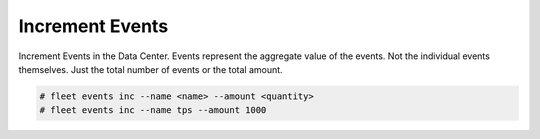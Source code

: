 .. _Scenario-Increment-Events:

Increment Events
================
Increment Events in the Data Center. Events represent the aggregate value of the events. Not the individual events
themselves. Just the total number of events or the total amount.

.. image:: Increment-Events.png

.. code-block:: none

    # fleet events inc --name <name> --amount <quantity>
    # fleet events inc --name tps --amount 1000



